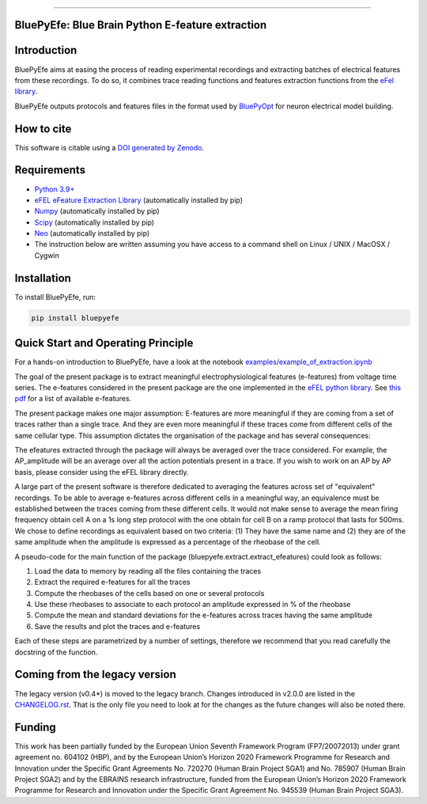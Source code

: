 |banner|

-----------------

BluePyEfe: Blue Brain Python E-feature extraction
=================================================

.. raw:: html

    <table>
    <tr>
      <td>Latest Release</td>
      <td>
        <a href="https://pypi.org/project/bluepyefe/">
        <img src="https://img.shields.io/pypi/v/bluepyefe.svg" alt="latest release" />
        </a>
      </td>
    </tr>
    <tr>
      <td>Documentation</td>
      <td>
        <a href="https://bluepyefe.readthedocs.io/">
        <img src="https://readthedocs.org/projects/bluepyefe/badge/?version=latest" alt="latest documentation" />
        </a>
      </td>
    </tr>
    <tr>
      <td>License</td>
      <td>
        <a href="https://github.com/BlueBrain/bluepyefe/blob/master/LICENSE.txt">
        <img src="https://img.shields.io/pypi/l/bluepyefe.svg" alt="license" />
        </a>
    </td>
    </tr>
    <tr>
      <td>Build Status</td>
      <td>
      <a href="https://github.com/BlueBrain/BluePyEfe/actions">
        <img src="https://github.com/BlueBrain/BluePyEfe/workflows/Build/badge.svg?branch=master" alt="Actions build status" />
        </a>
      </td>
    </tr>
    <tr>
    <tr>
      <td>DOI</td>
      <td>
        <a href="https://doi.org/10.5281/zenodo.3728191">
          <img src="https://zenodo.org/badge/237923583.svg" alt="DOI"/>
        </a>
      </td>
    </tr>
    <tr>
      <td>Gitter</td>
      <td>
        <a href="https://gitter.im/bluebrain/bluepyefe">
        <img src="https://badges.gitter.im/Join%20Chat.svg">
      </a>
      </td>
    </tr>
    <tr>
      <td>Coverage</td>
        <td>
          <a href="https://codecov.io/gh/BlueBrain/BluePyEfe">
          <img src="https://codecov.io/github/BlueBrain/BluePyEfe/coverage.svg?branch=master" alt="coverage" />
          </a>
      </td>
    </tr>
    </table>

Introduction
============

BluePyEfe aims at easing the process of reading experimental recordings and extracting
batches of electrical features from these recordings. To do so, it combines trace reading
functions and features extraction functions from the `eFel library <https://github.com/BlueBrain/eFEL>`_.

BluePyEfe outputs protocols and features files in the format used
by `BluePyOpt <https://github.com/BlueBrain/BluePyOpt>`_ for neuron electrical model building.

How to cite
===========
This software is citable using a `DOI generated by Zenodo <https://zenodo.org/record/3728192>`_.

Requirements
============

* `Python 3.9+ <https://www.python.org/downloads/release/python-380/>`_
* `eFEL eFeature Extraction Library <https://github.com/BlueBrain/eFEL>`_ (automatically installed by pip)
* `Numpy <http://www.numpy.org>`_ (automatically installed by pip)
* `Scipy <https://www.scipy.org/>`_ (automatically installed by pip)
* `Neo <https://neo.readthedocs.io/en/stable/>`_ (automatically installed by pip)
* The instruction below are written assuming you have access to a command shell on Linux / UNIX / MacOSX / Cygwin

Installation
============

To install BluePyEfe, run:

.. code-block:: bash

    pip install bluepyefe


Quick Start and Operating Principle
===================================

For a hands-on introduction to BluePyEfe, have a look at the notebook `examples/example_of_extraction.ipynb <examples/example_of_extraction.ipynb>`_

The goal of the present package is to extract meaningful electrophysiological features (e-features) from voltage time series.
The e-features considered in the present package are the one implemented in the `eFEL python library <https://github.com/BlueBrain/eFEL>`_. See `this pdf <https://bluebrain.github.io/eFEL/efeature-documentation.pdf>`_ for a list of available e-features.

The present package makes one major assumption: E-features are more meaningful if they are coming from a set of traces rather than a single trace. And they are even more meaningful if these traces come from different cells of the same cellular type.
This assumption dictates the organisation of the package and has several consequences:

The efeatures extracted through the package will always be averaged over the trace considered. For example, the AP_amplitude will be an average over all the action potentials present in a trace. If you wish to work on an AP by AP basis, please consider using the eFEL library directly.

A large part of the present software is therefore dedicated to averaging the features across set of "equivalent" recordings. To be able to average e-features across different cells in a meaningful way, an equivalence must be established between the traces coming from these different cells. It would not make sense to average the mean firing frequency obtain cell A on a 1s long step protocol with the one obtain for cell B on a ramp protocol that lasts for 500ms. We chose to define recordings as equivalent based on two criteria: (1) They have the same name and (2) they are of the same amplitude when the amplitude is expressed as a percentage of the rheobase of the cell.

A pseudo-code for the main function of the package (bluepyefe.extract.extract_efeatures) could look as follows:

#. Load the data to memory by reading all the files containing the traces
#. Extract the required e-features for all the traces
#. Compute the rheobases of the cells based on one or several protocols
#. Use these rheobases to associate to each protocol an amplitude expressed in % of the rheobase
#. Compute the mean and standard deviations for the e-features across traces having the same amplitude
#. Save the results and plot the traces and e-features

Each of these steps are parametrized by a number of settings, therefore we recommend that you read carefully the docstring of the function.

Coming from the legacy version
==============================
The legacy version (v0.4*) is moved to the legacy branch.
Changes introduced in v2.0.0 are listed in the `CHANGELOG.rst <CHANGELOG.rst>`_.
That is the only file you need to look at for the changes as the future changes will also be noted there.

Funding
=======
This work has been partially funded by the European Union Seventh Framework Program (FP7/2007­2013) under grant agreement no. 604102 (HBP), and by the European Union’s Horizon 2020 Framework Programme for Research and Innovation under the Specific Grant Agreements No. 720270 (Human Brain Project SGA1) and No. 785907 (Human Brain Project SGA2) and by the EBRAINS research infrastructure, funded from the European Union’s Horizon 2020 Framework Programme for Research and Innovation under the Specific Grant Agreement No. 945539 (Human Brain Project SGA3).


..
    The following image is also defined in the index.rst file, as the relative path is
    different, depending from where it is sourced.
    The following location is used for the github README
    The index.rst location is used for the docs README; index.rst also defined an end-marker,
    to skip content after the marker 'substitutions'.

.. substitutions
.. |banner| image::  https://raw.githubusercontent.com/BlueBrain/BluePyEfe/master/docs/source/logo/BluePyEfeBanner.jpg
